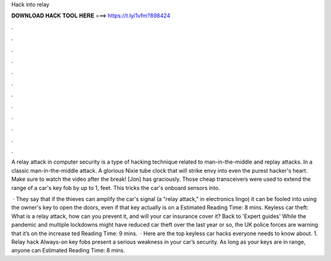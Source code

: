 Hack into relay



𝐃𝐎𝐖𝐍𝐋𝐎𝐀𝐃 𝐇𝐀𝐂𝐊 𝐓𝐎𝐎𝐋 𝐇𝐄𝐑𝐄 ===> https://t.ly/1vfm?898424



.



.



.



.



.



.



.



.



.



.



.



.

A relay attack in computer security is a type of hacking technique related to man-in-the-middle and replay attacks. In a classic man-in-the-middle attack. A glorious Nixie tube clock that will strike envy into even the purest hacker's heart. Make sure to watch the video after the break! [Jon] has graciously. Those cheap transceivers were used to extend the range of a car's key fob by up to 1, feet. This tricks the car's onboard sensors into.

 · They say that if the thieves can amplify the car's signal (a "relay attack," in electronics lingo) it can be fooled into using the owner's key to open the doors, even if that key actually is on a Estimated Reading Time: 8 mins. Keyless car theft: What is a relay attack, how can you prevent it, and will your car insurance cover it? Back to 'Expert guides' While the pandemic and multiple lockdowns might have reduced car theft over the last year or so, the UK police forces are warning that it’s on the increase ted Reading Time: 9 mins.  · Here are the top keyless car hacks everyone needs to know about. 1. Relay hack Always-on key fobs present a serious weakness in your car’s security. As long as your keys are in range, anyone can Estimated Reading Time: 8 mins.
